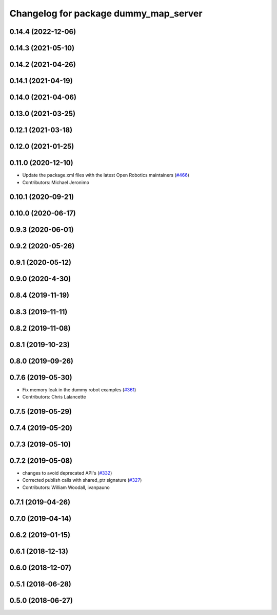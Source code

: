 ^^^^^^^^^^^^^^^^^^^^^^^^^^^^^^^^^^^^^^
Changelog for package dummy_map_server
^^^^^^^^^^^^^^^^^^^^^^^^^^^^^^^^^^^^^^

0.14.4 (2022-12-06)
-------------------

0.14.3 (2021-05-10)
-------------------

0.14.2 (2021-04-26)
-------------------

0.14.1 (2021-04-19)
-------------------

0.14.0 (2021-04-06)
-------------------

0.13.0 (2021-03-25)
-------------------

0.12.1 (2021-03-18)
-------------------

0.12.0 (2021-01-25)
-------------------

0.11.0 (2020-12-10)
-------------------
* Update the package.xml files with the latest Open Robotics maintainers (`#466 <https://github.com/ros2/demos/issues/466>`_)
* Contributors: Michael Jeronimo

0.10.1 (2020-09-21)
-------------------

0.10.0 (2020-06-17)
-------------------

0.9.3 (2020-06-01)
------------------

0.9.2 (2020-05-26)
------------------

0.9.1 (2020-05-12)
------------------

0.9.0 (2020-4-30)
-----------------

0.8.4 (2019-11-19)
------------------

0.8.3 (2019-11-11)
------------------

0.8.2 (2019-11-08)
------------------

0.8.1 (2019-10-23)
------------------

0.8.0 (2019-09-26)
------------------

0.7.6 (2019-05-30)
------------------
* Fix memory leak in the dummy robot examples (`#361 <https://github.com/ros2/demos/issues/361>`_)
* Contributors: Chris Lalancette

0.7.5 (2019-05-29)
------------------

0.7.4 (2019-05-20)
------------------

0.7.3 (2019-05-10)
------------------

0.7.2 (2019-05-08)
------------------
* changes to avoid deprecated API's (`#332 <https://github.com/ros2/demos/issues/332>`_)
* Corrected publish calls with shared_ptr signature (`#327 <https://github.com/ros2/demos/issues/327>`_)
* Contributors: William Woodall, ivanpauno

0.7.1 (2019-04-26)
------------------

0.7.0 (2019-04-14)
------------------

0.6.2 (2019-01-15)
------------------

0.6.1 (2018-12-13)
------------------

0.6.0 (2018-12-07)
------------------

0.5.1 (2018-06-28)
------------------

0.5.0 (2018-06-27)
------------------
